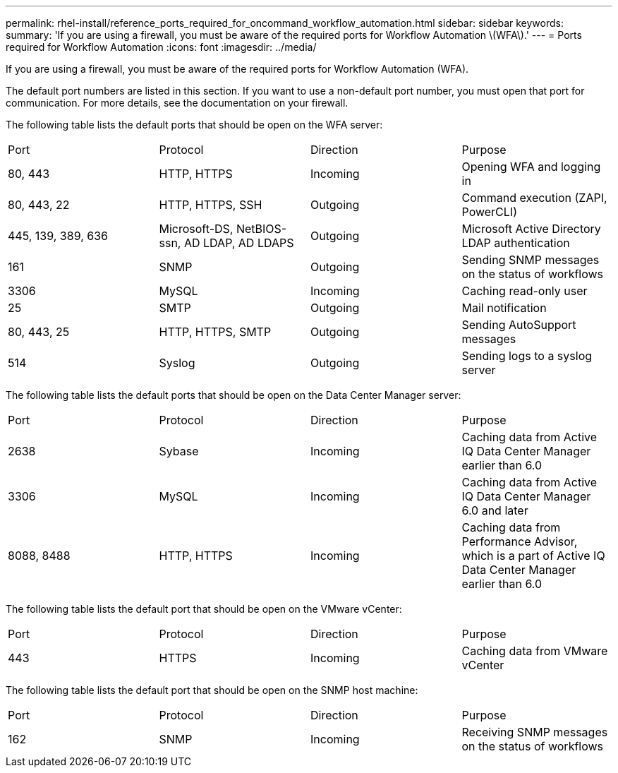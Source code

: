 ---
permalink: rhel-install/reference_ports_required_for_oncommand_workflow_automation.html
sidebar: sidebar
keywords: 
summary: 'If you are using a firewall, you must be aware of the required ports for Workflow Automation \(WFA\).'
---
= Ports required for Workflow Automation
:icons: font
:imagesdir: ../media/

If you are using a firewall, you must be aware of the required ports for Workflow Automation (WFA).

The default port numbers are listed in this section. If you want to use a non-default port number, you must open that port for communication. For more details, see the documentation on your firewall.

The following table lists the default ports that should be open on the WFA server:

|===
| Port| Protocol| Direction| Purpose
a|
80, 443
a|
HTTP, HTTPS
a|
Incoming
a|
Opening WFA and logging in
a|
80, 443, 22
a|
HTTP, HTTPS, SSH
a|
Outgoing
a|
Command execution (ZAPI, PowerCLI)
a|
445, 139, 389, 636
a|
Microsoft-DS, NetBIOS-ssn, AD LDAP, AD LDAPS
a|
Outgoing
a|
Microsoft Active Directory LDAP authentication
a|
161
a|
SNMP
a|
Outgoing
a|
Sending SNMP messages on the status of workflows
a|
3306
a|
MySQL
a|
Incoming
a|
Caching read-only user
a|
25
a|
SMTP
a|
Outgoing
a|
Mail notification
a|
80, 443, 25
a|
HTTP, HTTPS, SMTP
a|
Outgoing
a|
Sending AutoSupport messages
a|
514
a|
Syslog
a|
Outgoing
a|
Sending logs to a syslog server
|===
The following table lists the default ports that should be open on the Data Center Manager server:

|===
| Port| Protocol| Direction| Purpose
a|
2638
a|
Sybase
a|
Incoming
a|
Caching data from Active IQ Data Center Manager earlier than 6.0
a|
3306
a|
MySQL
a|
Incoming
a|
Caching data from Active IQ Data Center Manager 6.0 and later
a|
8088, 8488
a|
HTTP, HTTPS
a|
Incoming
a|
Caching data from Performance Advisor, which is a part of Active IQ Data Center Manager earlier than 6.0
|===
The following table lists the default port that should be open on the VMware vCenter:

|===
| Port| Protocol| Direction| Purpose
a|
443
a|
HTTPS
a|
Incoming
a|
Caching data from VMware vCenter
|===
The following table lists the default port that should be open on the SNMP host machine:

|===
| Port| Protocol| Direction| Purpose
a|
162
a|
SNMP
a|
Incoming
a|
Receiving SNMP messages on the status of workflows
|===
